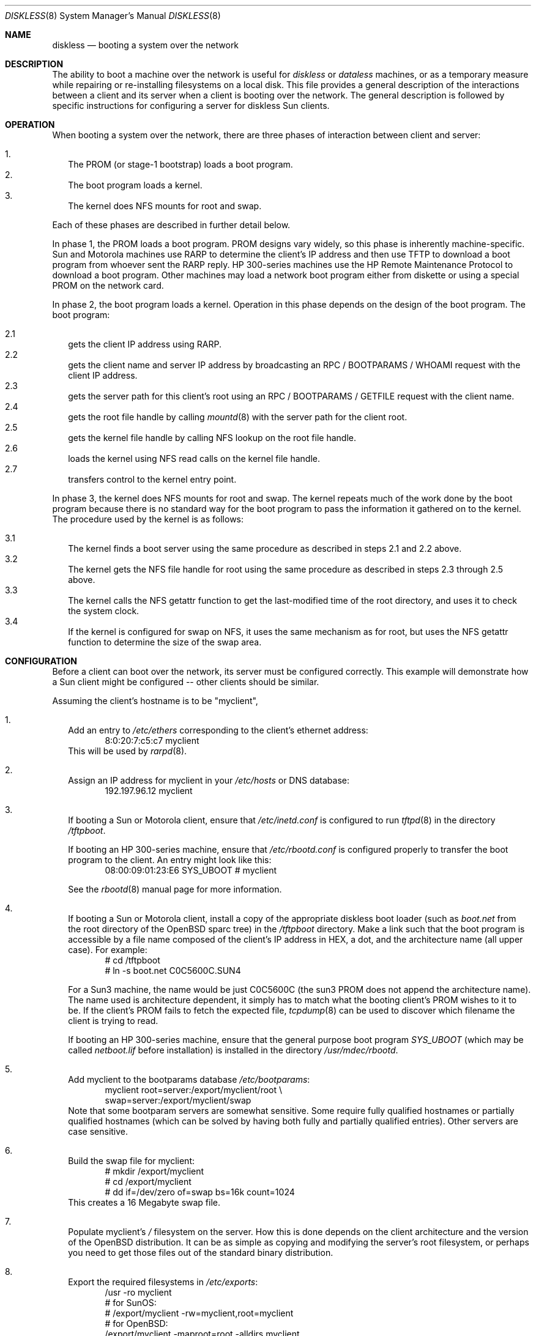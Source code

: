 .\"	$OpenBSD: src/share/man/man8/diskless.8,v 1.13 2001/08/03 15:21:17 mpech Exp $
.\"	$NetBSD: diskless.8,v 1.7.4.1 1996/05/30 18:58:10 cgd Exp $
.\"
.\"
.\" Copyright (c) 1994 Gordon W. Ross, Theo de Raadt
.\" All rights reserved.
.\"
.\" Redistribution and use in source and binary forms, with or without
.\" modification, are permitted provided that the following conditions
.\" are met:
.\" 1. Redistributions of source code must retain the above copyright
.\"    notice, this list of conditions and the following disclaimer.
.\" 2. Redistributions in binary form must reproduce the above copyright
.\"    notice, this list of conditions and the following disclaimer in the
.\"    documentation and/or other materials provided with the distribution.
.\" 3. The name of the author may not be used to endorse or promote products
.\"    derived from this software without specific prior written permission.
.\"
.\" THIS SOFTWARE IS PROVIDED BY THE AUTHOR ``AS IS'' AND ANY EXPRESS OR
.\" IMPLIED WARRANTIES, INCLUDING, BUT NOT LIMITED TO, THE IMPLIED WARRANTIES
.\" OF MERCHANTABILITY AND FITNESS FOR A PARTICULAR PURPOSE ARE DISCLAIMED.
.\" IN NO EVENT SHALL THE AUTHOR BE LIABLE FOR ANY DIRECT, INDIRECT,
.\" INCIDENTAL, SPECIAL, EXEMPLARY, OR CONSEQUENTIAL DAMAGES (INCLUDING, BUT
.\" NOT LIMITED TO, PROCUREMENT OF SUBSTITUTE GOODS OR SERVICES; LOSS OF USE,
.\" DATA, OR PROFITS; OR BUSINESS INTERRUPTION) HOWEVER CAUSED AND ON ANY
.\" THEORY OF LIABILITY, WHETHER IN CONTRACT, STRICT LIABILITY, OR TORT
.\" (INCLUDING NEGLIGENCE OR OTHERWISE) ARISING IN ANY WAY OUT OF THE USE OF
.\" THIS SOFTWARE, EVEN IF ADVISED OF THE POSSIBILITY OF SUCH DAMAGE.
.\"
.Dd October 2, 1994
.Dt DISKLESS 8
.Os
.Sh NAME
.Nm diskless
.Nd booting a system over the network
.Sh DESCRIPTION
The ability to boot a machine over the network is useful for
.Xr diskless
or
.Xr dataless
machines, or as a temporary measure while repairing or
re-installing filesystems on a local disk.
This file provides a general description of the interactions between
a client and its server when a client is booting over the network.
The general description is followed by specific instructions for
configuring a server for diskless Sun clients.
.Sh OPERATION
When booting a system over the network, there are three
phases of interaction between client and server:
.Pp
.Bl -tag -width 1.2 -compact
.It 1.
The PROM (or stage-1 bootstrap) loads a boot program.
.It 2.
The boot program loads a kernel.
.It 3.
The kernel does NFS mounts for root and swap.
.El
.Pp
Each of these phases are described in further detail below.
.Pp
In phase 1, the PROM loads a boot program.
PROM designs vary widely, so this phase is inherently
machine-specific.
Sun and Motorola machines use
.Tn RARP
to determine the client's
.Tn IP
address and then use
.Tn TFTP
to download a boot program from whoever sent the
.Tn RARP
reply.
HP 300-series machines use the
.Tn HP Remote Maintenance Protocol
to download a boot program.
Other machines may load a
network boot program either from diskette or
using a special PROM on the network card.
.Pp
In phase 2, the boot program loads a kernel.  Operation in
this phase depends on the design of the boot program.
The boot program:
.Pp
.Bl -tag -width 2.2 -compact
.It 2.1
gets the client IP address using
.Tn RARP .
.It 2.2
gets the client name and server
.Tn IP
address by broadcasting an
.Tn RPC / BOOTPARAMS / WHOAMI
request with the client IP address.
.It 2.3
gets the server path for this client's
root using an
.Tn RPC / BOOTPARAMS / GETFILE
request with the client name.
.It 2.4
gets the root file handle by calling
.Xr mountd 8
with the server path for the client root.
.It 2.5
gets the kernel file handle by calling
.Tn NFS
lookup on the root file handle.
.It 2.6
loads the kernel using
.Tn NFS
read calls on the kernel file handle.
.It 2.7
transfers control to the kernel entry point.
.El
.Pp
In phase 3, the kernel does NFS mounts for root and swap.
The kernel repeats much of the work done by the boot program
because there is no standard way for the boot program to pass
the information it gathered on to the kernel.
The procedure used by the kernel is as follows:
.Pp
.Bl -tag -width 2.2 -compact
.It 3.1
The kernel finds a boot server using the same procedure
as described in steps 2.1 and 2.2 above.
.It 3.2
The kernel gets the
.Tn NFS
file handle for root using the same procedure
as described in steps 2.3 through 2.5 above.
.It 3.3
The kernel calls the
.Tn NFS
getattr function to get the last-modified time of the root
directory, and uses it to check the system clock.
.It 3.4
If the kernel is configured for swap on
.Tn NFS ,
it uses the same mechanism as for root, but uses the
.Tn NFS
getattr function to determine the size of the swap area.
.El
.Sh CONFIGURATION
Before a client can boot over the network,
its server must be configured correctly.
This example will demonstrate how a Sun client
might be configured -- other clients should be similar.
.Pp
Assuming the client's hostname is to be
"myclient",
.Pp
.Bl -tag -width 2.1 -compact
.It 1.
Add an entry to
.Pa /etc/ethers
corresponding to the client's ethernet address:
.Bd -literal -offset indent -compact
8:0:20:7:c5:c7          myclient
.Ed
This will be used by
.Xr rarpd 8 .
.Pp
.It 2.
Assign an IP address for myclient in your
.Pa /etc/hosts
or DNS database:
.Bd -literal -offset indent -compact
192.197.96.12           myclient
.Ed
.Pp
.It 3.
If booting a Sun or Motorola client, ensure that
.Pa /etc/inetd.conf
is configured to run
.Xr tftpd 8
in the directory
.Pa /tftpboot .
.Pp
If booting an HP 300-series machine, ensure that
.Pa /etc/rbootd.conf
is configured properly to transfer the boot program to the client.
An entry might look like this:
.Bd -literal -offset indent -compact
08:00:09:01:23:E6	SYS_UBOOT	# myclient
.Ed
.Pp
See the
.Xr rbootd 8
manual page for more information.
.Pp
.It 4.
If booting a Sun or Motorola client, install a copy of the
appropriate diskless boot loader (such as
.Pa boot.net
from the root directory of the OpenBSD sparc tree) in the
.Pa /tftpboot
directory.
Make a link such that the boot program is
accessible by a file name composed of the client's IP address
in HEX, a dot, and the architecture name (all upper case).
For example:
.Bd -literal -offset indent -compact
# cd /tftpboot
# ln -s boot.net C0C5600C.SUN4
.Ed
.Pp
For a Sun3 machine, the name would be just C0C5600C
(the sun3 PROM does not append the architecture name). The name
used is architecture dependent, it simply has to match what the
booting client's PROM wishes to it to be.
If the client's PROM fails to fetch the expected file,
.Xr tcpdump 8
can be used to discover which filename the client is trying to read.
.Pp
If booting an HP 300-series machine, ensure that the general purpose
boot program
.Pa SYS_UBOOT
(which may be called
.Pa netboot.lif
before installation)
is installed in the directory
.Pa /usr/mdec/rbootd .

.It 5.
Add myclient to the bootparams database
.Pa /etc/bootparams :
.Bd -literal -offset indent -compact
myclient  root=server:/export/myclient/root \\
          swap=server:/export/myclient/swap
.Ed
Note that some bootparam servers are somewhat sensitive.  Some require
fully qualified hostnames or partially qualified hostnames (which can
be solved by having both fully and partially qualified entries). Other
servers are case sensitive.
.Pp
.It 6.
Build the swap file for myclient:
.Bd -literal -offset indent -compact
# mkdir /export/myclient
# cd /export/myclient
# dd if=/dev/zero of=swap bs=16k count=1024
.Ed
This creates a 16 Megabyte swap file.
.Pp
.It 7.
Populate myclient's
.Pa /
filesystem on the server.  How this is done depends on the
client architecture and the version of the OpenBSD distribution.
It can be as simple as copying and modifying the server's root
filesystem, or perhaps you need to get those files out of the
standard binary distribution.
.Pp
.It 8.
Export the required filesystems in
.Pa /etc/exports :
.Bd -literal -offset indent -compact
/usr -ro myclient
# for SunOS:
# /export/myclient -rw=myclient,root=myclient
# for OpenBSD:
/export/myclient -maproot=root -alldirs myclient
.Ed
.Pp
If the server and client are of the same architecture, then the client
can share the server's
.Pa /usr
filesystem (as is done above).
If not, you must build a properly fleshed out
.Pa /usr
partition for the client in some other place.
.Pp
If your server was a sparc, and your client a sun3,
you might create and fill
.Pa /export/usr.sun3
and then use the following
.Pa /etc/exports
lines:
.Bd -literal -offset indent -compact
/export/usr.sun3 -ro myclient
/export/myclient -rw=myclient,root=myclient
.Ed
.Pp
.It 9.
Copy and customize at least the following files in
.Pa /export/myclient/root :
.Bd -literal -offset indent -compact
# cd /export/myclient/root/etc
# cp fstab.nfs fstab
# cp /etc/hosts hosts
# echo myclient > myname
# echo inet 192.197.96.12 > hostname.le0
.Ed
.Pp
Note that "le0" above should be replaced with the name of
the network interface that the client will use for booting.
.Pp
.It 10.
Correct the critical mount points in the client's
.Pa /etc/fstab
(which will be
.Pa /export/myclient/root/etc/fstab )
i.e.,
.Bd -literal -offset indent -compact
myserver:/export/myclient/root / nfs rw 0 0
myserver:/usr /usr nfs rw 0 0
.Ed
.El
.Sh FILES
.Bl -tag -width /usr/mdec/rbootd -compact
.It Pa /etc/ethers
Ethernet addresses of known clients
.It Pa /etc/bootparams
client root and swap pathnames
.It Pa /etc/exports
exported NFS mount points
.It Pa /etc/rbootd.conf
configuration file for HP Remote Boot Daemon
.It Pa /tftpboot
location of boot programs loaded by the Sun PROM
.It Pa /usr/mdec/rbootd
location of boot programs loaded by the HP Boot ROM
.El
.Sh SEE ALSO
.Xr rarpd 8 ,
.Xr ethers 5 ,
.Xr tftpd 8 ,
.Xr rpc.bootparamd 8 ,
.Xr bootparams 5 ,
.Xr mountd 8 ,
.Xr exports 5 ,
.Xr nfsd 8 ,
.Xr rbootd 8 ,
.Xr reboot 8
